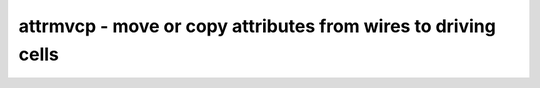==============================================================
attrmvcp - move or copy attributes from wires to driving cells
==============================================================

.. only:: html

    :code:`yosys> help attrmvcp`
    ----------------------------------------------------------------------------


    :code:`attrmvcp [options] [selection]` ::

        Move or copy attributes on wires to the cells driving them.


    :code:`-copy` ::

            By default, attributes are moved. This will only add
            the attribute to the cell, without removing it from
            the wire.


    :code:`-purge` ::

            If no selected cell consumes the attribute, then it is
            left on the wire by default. This option will cause the
            attribute to be removed from the wire, even if no selected
            cell takes it.


    :code:`-driven` ::

            By default, attriburtes are moved to the cell driving the
            wire. With this option set it will be moved to the cell
            driven by the wire instead.


    :code:`-attr <attrname>` ::

            Move or copy this attribute. This option can be used
            multiple times.

.. only:: latex

    ::

        
            attrmvcp [options] [selection]
        
        Move or copy attributes on wires to the cells driving them.
        
            -copy
                By default, attributes are moved. This will only add
                the attribute to the cell, without removing it from
                the wire.
        
            -purge
                If no selected cell consumes the attribute, then it is
                left on the wire by default. This option will cause the
                attribute to be removed from the wire, even if no selected
                cell takes it.
        
            -driven
                By default, attriburtes are moved to the cell driving the
                wire. With this option set it will be moved to the cell
                driven by the wire instead.
        
            -attr <attrname>
                Move or copy this attribute. This option can be used
                multiple times.
        
